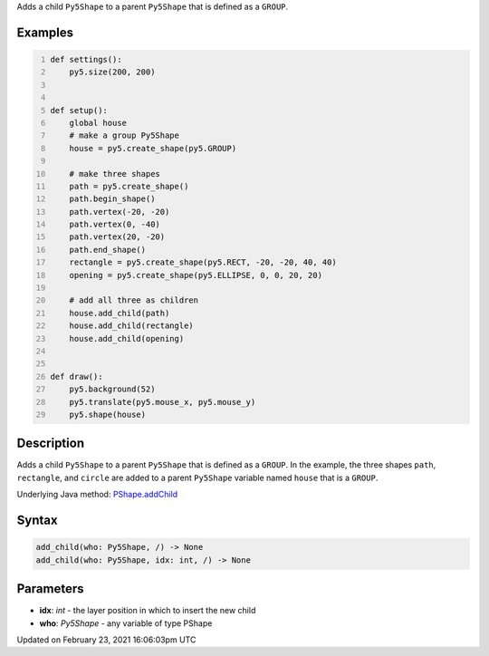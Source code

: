 .. title: add_child()
.. slug: py5shape_add_child
.. date: 2021-02-23 16:06:03 UTC+00:00
.. tags:
.. category:
.. link:
.. description: py5 add_child() documentation
.. type: text

Adds a child ``Py5Shape`` to a parent ``Py5Shape`` that is defined as a ``GROUP``.

Examples
========

.. raw:: html

    <div class="example-table">

.. raw:: html

    <div class="example-row"><div class="example-cell-image">

.. raw:: html

    </div><div class="example-cell-code">

.. code:: python
    :number-lines:

    def settings():
        py5.size(200, 200)


    def setup():
        global house
        # make a group Py5Shape
        house = py5.create_shape(py5.GROUP)

        # make three shapes
        path = py5.create_shape()
        path.begin_shape()
        path.vertex(-20, -20)
        path.vertex(0, -40)
        path.vertex(20, -20)
        path.end_shape()
        rectangle = py5.create_shape(py5.RECT, -20, -20, 40, 40)
        opening = py5.create_shape(py5.ELLIPSE, 0, 0, 20, 20)

        # add all three as children
        house.add_child(path)
        house.add_child(rectangle)
        house.add_child(opening)


    def draw():
        py5.background(52)
        py5.translate(py5.mouse_x, py5.mouse_y)
        py5.shape(house)

.. raw:: html

    </div></div>

.. raw:: html

    </div>

Description
===========

Adds a child ``Py5Shape`` to a parent ``Py5Shape`` that is defined as a ``GROUP``. In the example, the three shapes ``path``, ``rectangle``, and ``circle`` are added to a parent ``Py5Shape`` variable named ``house`` that is a ``GROUP``.

Underlying Java method: `PShape.addChild <https://processing.org/reference/PShape_addChild_.html>`_

Syntax
======

.. code:: python

    add_child(who: Py5Shape, /) -> None
    add_child(who: Py5Shape, idx: int, /) -> None

Parameters
==========

* **idx**: `int` - the layer position in which to insert the new child
* **who**: `Py5Shape` - any variable of type PShape


Updated on February 23, 2021 16:06:03pm UTC

